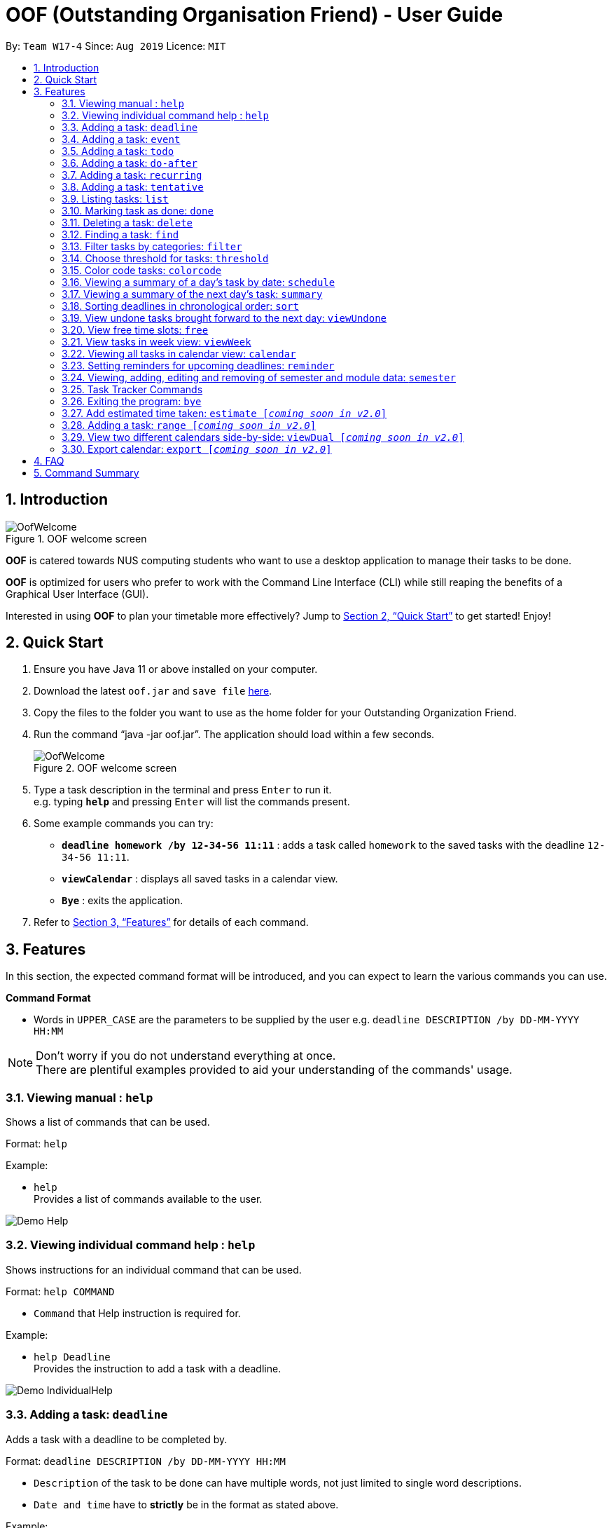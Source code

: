 ﻿= OOF (Outstanding Organisation Friend) - User Guide
:site-section: UserGuide
:toc:
:toc-title:
:toc-placement: preamble
:sectnums:
:figure-caption: Figure
:imagesDir: images
:stylesDir: stylesheets
:xrefstyle: full
:experimental:
ifdef::env-github[]
:tip-caption: :bulb:
:note-caption: :information_source:
endif::[]
:repoURL: https://github.com/AY1920S1-CS2113T-W17-4/main

By: `Team W17-4`      Since: `Aug 2019`      Licence: `MIT`

== Introduction

[[OofWelcome]]
.OOF welcome screen
image::OofWelcome.png[OofWelcome]

*OOF* is catered towards NUS computing students who want to use a desktop application to manage their tasks to be done.

*OOF* is optimized for users who prefer to work with the Command Line Interface (CLI) while still reaping the benefits of a Graphical User Interface (GUI).

Interested in using *OOF* to plan your timetable more effectively?
Jump to <<Quick Start>> to get started! Enjoy!

== Quick Start

.  Ensure you have Java 11 or above installed on your computer.
.  Download the latest `oof.jar` and `save file`  link:{repoURL}/releases[here].
.  Copy the files to the folder you want to use as the home folder for your Outstanding Organization Friend.
.  Run the command “java -jar oof.jar”. The application should load within a few seconds.
+
[[OofWelcome]]
.OOF welcome screen
image::OofWelcome.png[OofWelcome]
+
.  Type a task description in the terminal and press kbd:[Enter] to run it. +
e.g. typing *`help`* and pressing kbd:[Enter] will list the commands present.
.  Some example commands you can try: 

* *`deadline homework /by 12-34-56 11:11`* : adds a task called `homework` to the saved tasks with the deadline `12-34-56 11:11`.
* *`viewCalendar`* : displays all saved tasks in a calendar view.
* *`Bye`* : exits the application.

.  Refer to <<Features>> for details of each command.

[[Features]]
== Features
In this section, the expected command format will be introduced, and you can expect to learn the various commands you can use.
====
*Command Format*

* Words in `UPPER_CASE` are the parameters to be supplied by the user
e.g. `deadline DESCRIPTION /by DD-MM-YYYY HH:MM`

[NOTE]

Don't worry if you do not understand everything at once. +
There are plentiful examples provided to aid your understanding of the commands' usage.
====

=== Viewing manual : `help`
Shows a list of commands that can be used.

Format: `help`

Example:

* `help` +
Provides a list of commands available to the user.

image::demo_images/Demo_Help.png[]

=== Viewing individual command help : `help`
Shows instructions for an individual command that can be used.

Format: `help COMMAND`

* `Command` that Help instruction is required for.

Example:

* `help Deadline` +
Provides the instruction to add a task with a deadline.

image::demo_images/Demo_IndividualHelp.png[]

=== Adding a task: `deadline`
Adds a task with a deadline to be completed by. +

Format: `deadline DESCRIPTION /by DD-MM-YYYY HH:MM`

* `Description` of the task to be done can have multiple words, not just limited to single word descriptions.
* `Date and time` have to *strictly* be in the format as stated above.

Example:

* `deadline homework /by 2019 20-09-2019 13:00` +
Adds a task with description and datetime to be `homework` and `2019 20-09-2019 13:00` respectively.

=== Adding a task: `event`
Adds an event with a scheduled time. +

Format: `event DESCRIPTION /from DD-MM-YYYY HH:MM /to DD-MM-YYYY HH:MM`

* `Description` of the task to be done can have multiple words, not just limited to single word descriptions.
* `Date and time` have to *strictly* be in the format as stated above.

Example:

* `event project meeting /from 20-09-2019 13:00 /to 20-09-2019 17:00` +
Adds an event with description, start and end time to be `project meeting`, `20-09-2019 13:00` and `20-09-2019 17:00` respectively.

=== Adding a task: `todo`
Adds a task to be done on a specific day.

Format: `todo DESCRIPTION /on DD-MM-YYYY`

* `Description` of the task to be done can have multiple words, not just limited to single word descriptions.
* `Date` has to *strictly* be in the format as stated above.

Example:

* `todo withdraw money /on 19-09-2019` +
Adds a task called `withdraw money` on `19-09-2019`.

=== Adding a task: `do-after`
Adds a task that needs to be done after a specified task.

Format: `do-after INDEX DESCRIPTION`

* The `INDEX` refers to the index number displayed in the list of tasks recorded. (`list` can be used to display the saved tasks).
* `Description` of the task to be done can have multiple words, not just limited to single word descriptions.

Example:

* `do-after 1 buy groceries` +
Adds a do-after task called `buy groceries` that will be displayed once the 1st task in the list has been completed.

=== Adding a task: `recurring`
Adds a task that will be repeated based on user preference.

Format: `recurring INDEX NUMBER_OF_OCCURRENCES`

* The `INDEX` refers to the index number displayed in the list of tasks recorded. (`list` can be used to display the saved tasks).
* `NUMBER_OF_OCCURRENCES` refers to the number of times the selected task recurs.
* User chooses to enter a `FREQUENCY` which is an option from 1-4.

[NOTE]

The task will require you to enter the frequency of recurrence in this manner afterwards: +
1. DAILY +
2. WEEKLY +
3. MONTHLY +
4. YEARLY

Example:

+1.+ User enters `recurring 4 3` 

[[Recurring]]
.Example to show recurring feature's usage
image::Recurring.png[Recurring]

+2.+ User presses btn:[ENTER] and he/she can then choose an option by entering a number `1-4` to choose the frequency of recurrence.

[[RecurringPrompt]]
.Options for recurring frequency
image::RecurringPrompt.png[RecurringPrompt]

+3.+ User chooses option `2`.

[[RecurringOutput]]
.Output after selecting option 2
image::RecurringOutput.png[RecurringOutput]

=== Adding a task: `tentative`
Adds a task that can be confirmed at a later time.

Format: `tentative DESCRIPTION`

* `Description` of the task to be done can have multiple words, not just limited to single word descriptions.

Example:

* `tentative group lunch` +
Adds a tentative task called `group lunch`.

=== Listing tasks: `list`
Lists all the tasks that are currently saved in *OOF*.

Format: `list`

=== Marking task as done: `done`
Marks a task as complete.

Format: `done INDEX`

* The `INDEX` refers to the index number displayed in the list of tasks recorded. (`list` can be used to display the saved tasks).

Examples:

* `done 1` +
Deletes the 1st task in the list of tasks.

=== Deleting a task: `delete`
Deletes a task in the list of tasks.

Format: `delete INDEX`

* The `INDEX` refers to the index number displayed in the list of tasks recorded. (`list` can be used to display the saved tasks).

Examples:

* `delete 1` +
Deletes the 1st task in the list of tasks.


=== Finding a task: `find`
Finds tasks that match the description given.

Format: `find DESCRIPTION`

* `Description` of the task to be done can have multiple words, not just limited to single word descriptions.

Example:

* `find withdraw money` +
Finds tasks with `withdraw money` in the description.

=== Filter tasks by categories: `filter`
Filter tasks by matching the category given.

Format: `filter CATEGORY`

* `Cateogry` of the task can be any one of the following: todo, deadline, event, recurring.

Example:

* `filter todo` +
Displays all todo tasks.

=== Choose threshold for tasks: `threshold`
Adjusts the threshold of tasks to the duration given.

Format: `threshold HH`

* `time` has to *strictly* be in the format as stated above.

Example:

* `threshold 48` +
Changes the threshold of the program to 48 hours.

=== Color code tasks: `colorcode`
Changes the entire task font color to the one given.

Format: `colorcode INDEX #RRGGBB`

* The `INDEX` refers to the index number displayed in the list of tasks recorded. (`list` can be used to display the saved tasks).
* `#RRGGBB` refers to the hex color codes corresponding to the html color names.

Examples:

* `colorcode 1 #008000` +
Color codes the 1st task in the list of tasks to a green color.

=== Viewing a summary of a day's task by date: `schedule`
Gives a summary of all the tasks and events that is related to a specific date.

Format: `schedule DD-MM-YYYY`

* `Date` have to strictly be in the format as stated above.

Example:

* `schedule 04-10-2019` +
Provides a summary of a list of todo, deadlines and events that will occur on `04-10-2019`.

=== Viewing a summary of the next day’s task: `summary`
Gives a summary of all the tasks to be done for the next day.

Format: `summary`

Example:

* `summary` +
Provides a summary of a list of todo, deadlines and events that will occur tomorrow.

image::demo_images/Demo_Summary.png[]

=== Sorting deadlines in chronological order: `sort`
Sorts and displays all current deadlines recorded by chronological order.

Format: `sort`

=== View undone tasks brought forward to the next day: `viewUndone`
Gives a list of all the tasks not done that were brought forward to the next day.

Format: `viewUndone`

=== View free time slots: `free`
Planning for your next project meeting or meeting up with your friends? With the `free` command `Oof` displays all your free time slots in a given date!

Format: `free DD-MM-YYYY`

* `Date` has to *strictly* be in the format as stated above.

To view your free time slots for a given date:

+1.+ Type `free 30-10-2019` as a command press btn:[ENTER]

[[FreeTimeExample]]
.Typing free 30-10-2019 into OOF
image::FreeTimeExample.png[FreeTimeExample]

+2.+ `OOF` displays all the free time slots that you have.

[[FreeTimeDisplay]]
.Typing free with a valid date in the valid format of DD-MM-YYYY
image::FreeTimeDisplay.png[FreeTimeDisplay]

=== View tasks in week view: `viewWeek`
Shows you the tasks for any particular week in a table format.

Format: `viewweek DD MM YYYY`

[NOTE]
Note that the parameters `DD MM YYYY` are optional and the command will automatically generate the current time if no date is entered or when the date entered is invalid.

To see tasks for the week:

+1.+ Type `viewweek` as a command and press btn:[ENTER]

[[ViewweekWelcome]]
.Typing viewweek into OOF
image::ViewweekWelcome.png[ViewweekWelcome]

+2.+ `OOF` displays the tasks for the week for you.

[[ViewweekDefault]]
.Typing viewweek without date
image::ViewweekDefault.png[ViewweekDefault]

+3.+ If you wish to display tasks for a particular week, you can input `DD MM YYYY`.

[[ViewweekParam]]
.Typing viewweek with date
image::ViewweekParam.png[ViewweekParam]

===  Viewing all tasks in calendar view: `calendar`
Transforms all current tasks recorded into a calendar view for easy time management. 

Format: `calendar MONTH YEAR`

* `MONTH` is an integer from 1-12 (representing January to December).
* `YEAR` is an integer greater than or equal to 0.

Example: `calendar 10 2019`

=== Setting reminders for upcoming deadlines: `reminder`
Have multiple assignments due and not sure which to prioritise first? Fret not as `Oof` will remind you of any deadlines due within 24 hours once it is start up!

Format: `reminder`

=== Viewing, adding, editing and removing of semester and module data: `semester`
Opens menu to view, add, edit and remove Semester and Module data.

Format: `semester`

=== Task Tracker Commands
A successful you begins with self-awareness!

OOF, your Outstanding Organisation Friend, provides you with a simple and efficient way to keep track of the amount of time you spend on each module!

==== Start tracker: `start`
Begin your journey to optimum productivity by starting your Tracker timer!
Start your tracking on a Module from current time.

Format: `start ASSIGNMENT_DESCRIPTION`

Example: `start user guide`

image::Demo_StartTracker.png[]

==== Pause tracker: `pause`
Want to take a break or get started with another Module?
Pause your tracking on a Module at current time.

Format: `pause ASSIGNMENT_DESCRIPTION`

Example: `pause user guide`

image::Demo_PauseTracker.png[]

==== Stop tracker: `stop`
Completed with a Module that you're currently working on?
Stop your tracking on a Module at current time with `stop`.

Format: `stop ASSIGNMENT_DESCRIPTION`

Example: `stop user guide`

image::Demo_StopTracker.png[]

==== View tracker: `viewTracker`
Want to view a visual display featuring the amount of time you spend on each of your `Module` over time?

Format: `viewTracker`

image::Demo_ViewTracker.png[]

Format: `viewTracker TIME_PERIOD [_coming soon in v1.4_]`

*Options for TIME_PERIOD* +
[horizontal]
Day:: filter time spent on each `Module` today
Week:: filter time spent on each `Module` over the course of the last 7 days

Example: `viewTracker Day`

=== Exiting the program: `bye`
Exits the program.

Format: `bye`

=== Add estimated time taken: `estimate [_coming soon in v2.0_]`
Adds the estimated time taken to complete a task.

Format: `estimate INDEX HH`

* The `INDEX` refers to the index number displayed in the list of tasks recorded. (`list` can be used to display the saved tasks).
* `time` has to *strictly* be in the format as stated above.

Example:

* `estimate 1 48` +
Adds to the 1st task the estimated time taken of 48 hours to complete it.

=== Adding a task: `range [_coming soon in v2.0_]`
Adds a task that needs to be completed within a certain time period 

Format: `range DESCRIPTION /from DD-MM-YYYY HH:MM /to DD-MM-YYYY HH:MM`

* `Description` of the task to be done can have multiple words, not just limited to single word descriptions.
* `Date and time` have to *strictly* be in the format as stated above.

Example:

* `range study for exam /from 01-10-2019 21:00 /to 05-10-2019 11:00` +
Adds a task with description and time period to be `study for exam` and between `01-10-2019 21:00` to `05-10-2019 11:00`.

=== View two different calendars side-by-side: `viewDual [_coming soon in v2.0_]`
Transforms all current tasks into two calendar views, one for tutor tasks and one for student tasks. 

Format: `viewDual`

=== Export calendar: `export [_coming soon in v2.0_]`
Export all current tasks recorded into a shareable format in calendar view.  

Format: `export`

== FAQ

*Q*: How do I view my tasks on the Calendar? +
*A*: Use the `viewCalendar` command.

*Q*: How do I transfer my data to another Computer? +
*A*: Copy the `output.txt` into the same directory as `oof.jar`.

*Q*: How do I save my tasks in *OOF*? +
*A*: There is no need to explicitly save the tasks as *OOF* will automatically saved all tasks that are added during runtime.

== Command Summary

* *Help*: `help`

* *Deadline*: `deadline DESCRIPTION /by DD-MM-YYYY HH:MM` +
e.g. `deadline homework /by 20-09-2019 13:00`

* *Event*: `event DESCRIPTION /from DD-MM-YYYY HH:MM /to DD-MM-YYYY HH:MM` +
e.g. `event project meeting /from 20-09-2019 13:00 /to 20-09-2019 17:00` 

* *Todo*: `todo DESCRIPTION /on DD-MM-YYYY` +
e.g. `todo withdraw money /on 19-09-2019`

* *Do-after*: `Do-after INDEX DESCRIPTION` +
e.g. `do-after 1 buy groceries`

* *Recurring*: `recurring INDEX NUMBER_OF_OCCURRENCES` +
e.g. `recurring 4 3`

* *Tentative*: `tentative DESCRIPTION` +
e.g. `tentative group lunch`

* *List*: `list` 

* *Done*: `done INDEX` +
e.g. `done 1` 

* *Delete*: `delete INDEX` +
e.g. `delete 1` 

* *Find*: `find DESCRIPTION` +
e.g. `find withdraw money`  

* *Filter*: `filter CATEGORY` +
e.g. `filter todo` 

* *Threshold*: `threshold HH` +
e.g. `threshold 48`

* *Colorcode*: `colorcode INDEX #RRGGBB` +
e.g. `colorcode 1 #008000`

* *Schedule*: `schedule DD-MM-YYYY` +
e.g. `schedule 04-10-2019`

* *Summary*: `summary` 

* *Sort*: `sort` 

* *ViewUndone*: `viewUndone`

* *Free*: `free DD-MM-YYYY` +
e.g. `free 10-10-2019`

* *ViewWeek*: `viewWeek`

* *Calendar*: `calendar MONTH YEAR` +
e.g. `calendar 10 2019`

* *Reminder*: `reminder` 

* *Start Task Tracker*: `start DESCRIPTION`
e.g. `start CS2113T Activity Diagram`

* *Pause Task Tracker*: `pause DESCRIPTION`
e.g. `pause CS2113T Activity Diagram`

* *Stop Task Tracker*: `stop DESCRIPTION`
e.g. `stop CS2113T Activity Diagram`

* *ViewTracker*: `viewTracker`

* *Bye*: `bye`

* *Estimate*: `estimate [_coming soon in v2.0_]` +
e.g. `estimate 1 48` 

* *Range*: `range [_coming soon in v2.0_]` +
e.g. `range study for exam /from 01-10-2019 21:00 /to 05-10-2019 11:00` 

* *ViewDual*: `viewDual [_coming soon in v2.0_]`

* *Export*: `export [_coming soon in v2.0_]`

